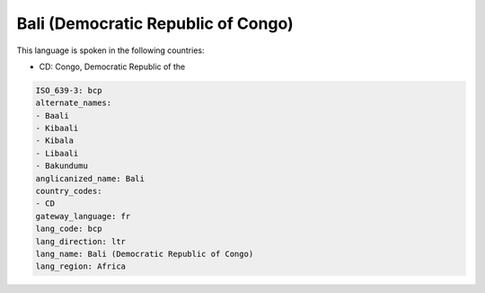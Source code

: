 .. _bcp:

Bali (Democratic Republic of Congo)
===================================

This language is spoken in the following countries:

* CD: Congo, Democratic Republic of the

.. code-block:: yaml

    ISO_639-3: bcp
    alternate_names:
    - Baali
    - Kibaali
    - Kibala
    - Libaali
    - Bakundumu
    anglicanized_name: Bali
    country_codes:
    - CD
    gateway_language: fr
    lang_code: bcp
    lang_direction: ltr
    lang_name: Bali (Democratic Republic of Congo)
    lang_region: Africa
    
